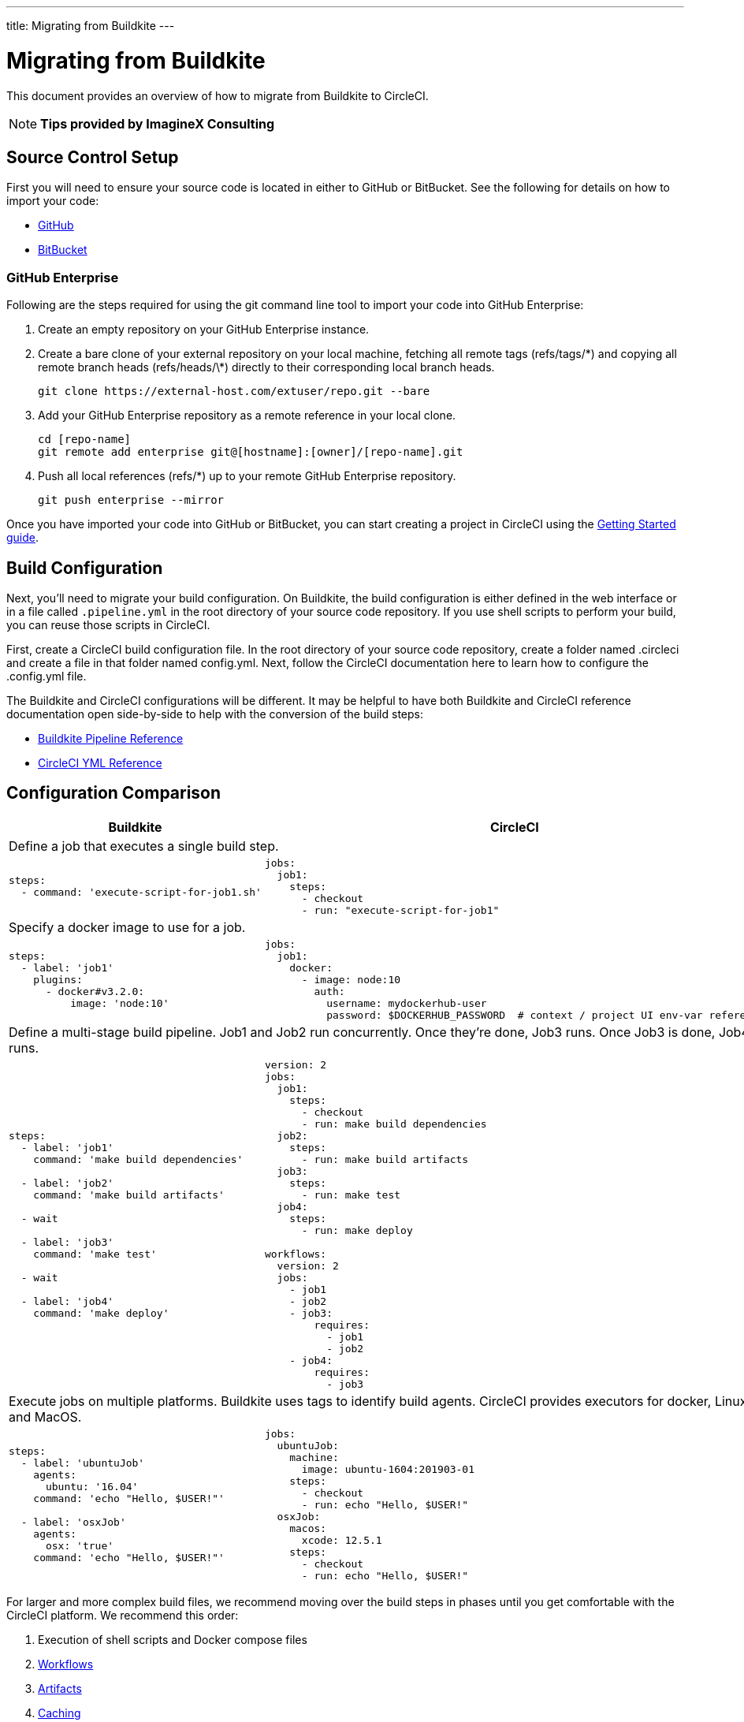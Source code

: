 ---
title: Migrating from Buildkite
---

= Migrating from Buildkite
:page-layout: classic-docs
:page-liquid:
:page-description: An overview of how to migrate from Buildkite to CircleCI.
:icons: font
:toc: macro
:toc-title:

This document provides an overview of how to migrate from Buildkite to CircleCI.

NOTE: **Tips provided by ImagineX Consulting**

== Source Control Setup
First you will need to ensure your source code is located in either to GitHub or BitBucket. See the following for details on how to import your code:

* https://help.github.com/en/articles/importing-a-repository-with-github-importer[GitHub]
* https://help.github.com/en/articles/importing-a-repository-with-github-importer[BitBucket]

=== GitHub Enterprise

Following are the steps required for using the git command line tool to import your code into GitHub Enterprise:

. Create an empty repository on your GitHub Enterprise instance.
. Create a bare clone of your external repository on your local machine, fetching all remote tags (refs/tags/\*) and copying all remote branch heads (refs/heads/\*) directly to their corresponding local branch heads.
+
```shell
git clone https://external-host.com/extuser/repo.git --bare
```
. Add your GitHub Enterprise repository as a remote reference in your local clone.
+
```shell
cd [repo-name]
git remote add enterprise git@[hostname]:[owner]/[repo-name].git
```
. Push all local references (refs/*) up to your remote GitHub Enterprise repository.
+
```shell
git push enterprise --mirror
```

Once you have imported your code into GitHub or BitBucket, you can start creating a project in CircleCI using the https://circleci.com/docs/2.0/getting-started/[Getting Started guide].


== Build Configuration

Next, you'll need to migrate your build configuration. On Buildkite, the build configuration is either defined in the web interface or in a file called `.pipeline.yml` in the root directory of your source code repository. If you use shell scripts to perform your build, you can reuse those scripts in CircleCI.

First, create a CircleCI build configuration file. In the root directory of your source code repository, create a folder named .circleci and create a file in that folder named config.yml. Next, follow the CircleCI documentation here to learn how to configure the .config.yml file.

The Buildkite and CircleCI configurations will be different. It may be helpful to have both Buildkite and CircleCI reference documentation open side-by-side to help with the conversion of the build steps:

* https://buildkite.com/docs/pipelines/defining-steps[Buildkite Pipeline Reference]

* https://circleci.com/docs/2.0/configuration-reference/[CircleCI YML Reference]


== Configuration Comparison

[.table.table-striped.table-migrating-page]
[cols=2*, options="header,unbreakable,autowidth", stripes=even]
[cols="5,5"]
|===
| Buildkite | CircleCI

2+| Define a job that executes a single build step.

a|
[source, yaml]
----
steps:
  - command: 'execute-script-for-job1.sh'
----

a|
[source, yaml]
----
jobs:
  job1:
    steps:
      - checkout
      - run: "execute-script-for-job1"
----

2+| Specify a docker image to use for a job.

a|
[source, yaml]
----
steps:
  - label: 'job1'
    plugins:
      - docker#v3.2.0:
          image: 'node:10'

----

a|
[source, yaml]
----
jobs:
  job1:
    docker:
      - image: node:10
        auth:
          username: mydockerhub-user
          password: $DOCKERHUB_PASSWORD  # context / project UI env-var reference

----

2+| Define a multi-stage build pipeline. Job1 and Job2 run concurrently. Once they’re done, Job3 runs. Once Job3 is done, Job4 runs.

a|
[source, yaml]
----
steps:
  - label: 'job1'
    command: 'make build dependencies'

  - label: 'job2'
    command: 'make build artifacts'

  - wait

  - label: 'job3'
    command: 'make test'

  - wait

  - label: 'job4'
    command: 'make deploy'
----

a|
[source, yaml]
----
version: 2
jobs:
  job1:
    steps:
      - checkout
      - run: make build dependencies
  job2:
    steps:
      - run: make build artifacts
  job3:
    steps:
      - run: make test
  job4:
    steps:
      - run: make deploy

workflows:
  version: 2
  jobs:
    - job1
    - job2
    - job3:
        requires:
          - job1
          - job2
    - job4:
        requires:
          - job3
----

2+| Execute jobs on multiple platforms. Buildkite uses tags to identify build agents. CircleCI provides executors for docker, Linux and MacOS.

a|
[source, yaml]
----
steps:
  - label: 'ubuntuJob'
    agents:
      ubuntu: '16.04'
    command: 'echo "Hello, $USER!"'

  - label: 'osxJob'
    agents:
      osx: 'true'
    command: 'echo "Hello, $USER!"'

----

a|
[source, yaml]
----
jobs:
  ubuntuJob:
    machine:
      image: ubuntu-1604:201903-01
    steps:
      - checkout
      - run: echo "Hello, $USER!"
  osxJob:
    macos:
      xcode: 12.5.1
    steps:
      - checkout
      - run: echo "Hello, $USER!"
----
|===

For larger and more complex build files, we recommend moving over the build steps in phases until you get comfortable with the CircleCI platform. We recommend this order:

. Execution of shell scripts and Docker compose files
. https://circleci.com/docs/2.0/workflows/[Workflows]
. https://circleci.com/docs/2.0/artifacts/[Artifacts]
. https://circleci.com/docs/2.0/caching/[Caching]
. https://circleci.com/docs/2.0/triggers/#section=jobs[Triggers]
. https://circleci.com/docs/2.0/optimizations/#section=projects[Performance options]
